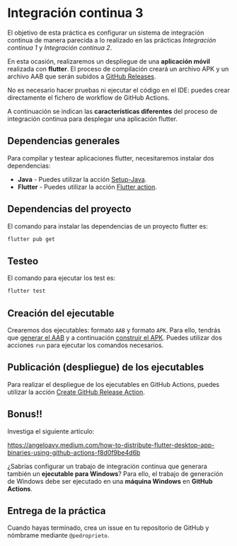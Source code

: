 * Integración continua 3
El objetivo de esta práctica es configurar un sistema de integración continua de manera parecida a lo realizado en las prácticas /Integración continua 1/ y /Integración continua 2/.

En esta ocasión, realizaremos un despliegue de una *aplicación móvil* realizada con *flutter*. El proceso de compilación creará un archivo APK y un archivo AAB que serán subidos a [[https://docs.github.com/en/repositories/releasing-projects-on-github/managing-releases-in-a-repository][GitHub Releases]].

No es necesario hacer pruebas ni ejecutar el código en el IDE: puedes crear directamente el fichero de workflow de GitHub Actions.

A continuación se indican las *características diferentes* del proceso de integración continua para desplegar una aplicación flutter.

** Dependencias generales
Para compilar y testear aplicaciones flutter, necesitaremos instalar dos dependencias:
- *Java* - Puedes utilizar la acción [[https://github.com/actions/setup-java][Setup-Java]].
- *Flutter* - Puedes utilizar la acción [[https://github.com/marketplace/actions/flutter-action][Flutter action]].

** Dependencias del proyecto
El comando para instalar las dependencias de un proyecto flutter es:
#+begin_src bash
  flutter pub get
#+end_src

** Testeo
El comando para ejecutar los test es:
#+begin_src bash
  flutter test
#+end_src

** Creación del ejecutable
Crearemos dos ejecutables: formato ~AAB~ y formato ~APK~. Para ello, tendrás que [[https://docs.flutter.dev/deployment/android#build-an-app-bundle][generar el AAB]] y a continuación [[https://docs.flutter.dev/deployment/android#build-an-apk][construir el APK]]. Puedes utilizar dos acciones ~run~ para ejecutar los comandos necesarios.

** Publicación (despliegue) de los ejecutables
Para realizar el despliegue de los ejecutables en GitHub Actions, puedes utilizar la acción [[https://github.com/marketplace/actions/automate-github-releases][Create GitHub Release Action]].

** Bonus!!
Investiga el siguiente artículo:

https://angeloavv.medium.com/how-to-distribute-flutter-desktop-app-binaries-using-github-actions-f8d0f9be4d6b

¿Sabrías configurar un trabajo de integración continua que generara también un *ejecutable para Windows*? Para ello, el trabajo de generación de Windows debe ser ejecutado en una *máquina Windows* en *GitHub Actions*.

** Entrega de la práctica
Cuando hayas terminado, crea un issue en tu repositorio de GitHub y nómbrame mediante ~@pedroprieto~.
